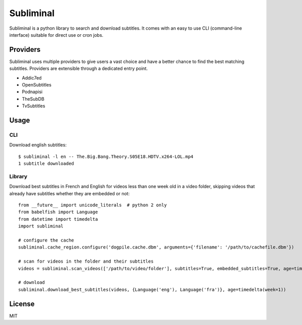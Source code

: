 Subliminal
==========

Subliminal is a python library to search and download subtitles.
It comes with an easy to use CLI (command-line interface) suitable for direct use or cron jobs.

.. image:: https://travis-ci.org/Diaoul/subliminal.png
    :target: https://travis-ci.org/Diaoul/subliminal

.. image:: https://coveralls.io/repos/Diaoul/subliminal/badge.png
    :target: https://coveralls.io/r/Diaoul/subliminal


Providers
---------
Subliminal uses multiple providers to give users a vast choice and have a better chance to find the
best matching subtitles. Providers are extensible through a dedicated entry point.

* Addic7ed
* OpenSubtitles
* Podnapisi
* TheSubDB
* TvSubtitles


Usage
-----
CLI
^^^
Download english subtitles::

    $ subliminal -l en -- The.Big.Bang.Theory.S05E18.HDTV.x264-LOL.mp4
    1 subtitle downloaded

Library
^^^^^^^
Download best subtitles in French and English for videos less than one week old in a video folder,
skipping videos that already have subtitles whether they are embedded or not::

    from __future__ import unicode_literals  # python 2 only
    from babelfish import Language
    from datetime import timedelta
    import subliminal
    
    # configure the cache
    subliminal.cache_region.configure('dogpile.cache.dbm', arguments={'filename': '/path/to/cachefile.dbm'})

    # scan for videos in the folder and their subtitles
    videos = subliminal.scan_videos(['/path/to/video/folder'], subtitles=True, embedded_subtitles=True, age=timedelta(weeks=1))

    # download
    subliminal.download_best_subtitles(videos, {Language('eng'), Language('fra')}, age=timedelta(week=1))


License
-------
MIT
